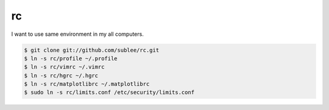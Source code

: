 rc
==

I want to use same environment in my all computers.

.. sourcecode:: bash

   $ git clone git://github.com/sublee/rc.git
   $ ln -s rc/profile ~/.profile
   $ ln -s rc/vimrc ~/.vimrc
   $ ln -s rc/hgrc ~/.hgrc
   $ ln -s rc/matplotlibrc ~/.matplotlibrc
   $ sudo ln -s rc/limits.conf /etc/security/limits.conf
